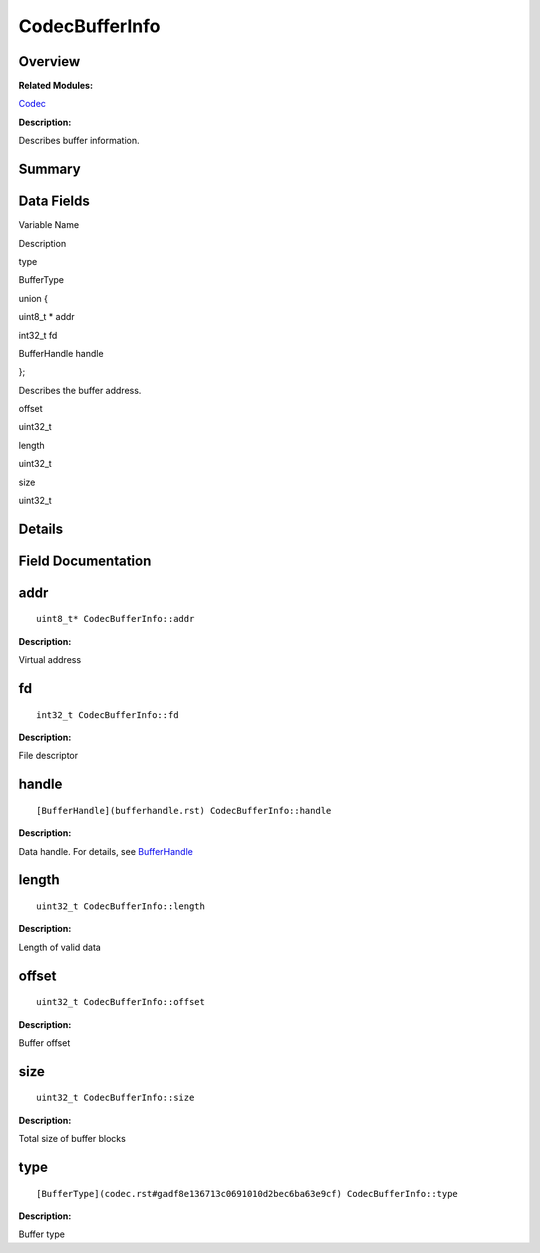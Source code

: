 CodecBufferInfo
===============

**Overview**\ 
--------------

**Related Modules:**

`Codec <codec.rst>`__

**Description:**

Describes buffer information.

**Summary**\ 
-------------

Data Fields
-----------

.. raw:: html

   <table>

.. raw:: html

   <thead align="left">

.. raw:: html

   <tr id="row485573464084835">

.. raw:: html

   <th class="cellrowborder" valign="top" width="50%" id="mcps1.1.3.1.1">

.. raw:: html

   <p id="p1095548666084835">

Variable Name

.. raw:: html

   </p>

.. raw:: html

   </th>

.. raw:: html

   <th class="cellrowborder" valign="top" width="50%" id="mcps1.1.3.1.2">

.. raw:: html

   <p id="p654846566084835">

Description

.. raw:: html

   </p>

.. raw:: html

   </th>

.. raw:: html

   </tr>

.. raw:: html

   </thead>

.. raw:: html

   <tbody>

.. raw:: html

   <tr id="row2127133339084835">

.. raw:: html

   <td class="cellrowborder" valign="top" width="50%" headers="mcps1.1.3.1.1 ">

.. raw:: html

   <p id="p612834128084835">

type

.. raw:: html

   </p>

.. raw:: html

   </td>

.. raw:: html

   <td class="cellrowborder" valign="top" width="50%" headers="mcps1.1.3.1.2 ">

.. raw:: html

   <p id="p869857992084835">

BufferType

.. raw:: html

   </p>

.. raw:: html

   </td>

.. raw:: html

   </tr>

.. raw:: html

   <tr id="row1360068031084835">

.. raw:: html

   <td class="cellrowborder" valign="top" width="50%" headers="mcps1.1.3.1.1 ">

.. raw:: html

   <p id="p792741990084835">

.. raw:: html

   </p>

.. raw:: html

   </td>

.. raw:: html

   <td class="cellrowborder" valign="top" width="50%" headers="mcps1.1.3.1.2 ">

.. raw:: html

   <p id="p1078207800084835">

union {

.. raw:: html

   </p>

.. raw:: html

   </td>

.. raw:: html

   </tr>

.. raw:: html

   <tr id="row1691745931084835">

.. raw:: html

   <td class="cellrowborder" valign="top" width="50%" headers="mcps1.1.3.1.1 ">

  

.. raw:: html

   </td>

.. raw:: html

   <td class="cellrowborder" valign="top" width="50%" headers="mcps1.1.3.1.2 ">

.. raw:: html

   <p id="p1061780509084835">

uint8_t \* addr

.. raw:: html

   </p>

.. raw:: html

   </td>

.. raw:: html

   </tr>

.. raw:: html

   <tr id="row1021604359084835">

.. raw:: html

   <td class="cellrowborder" valign="top" width="50%" headers="mcps1.1.3.1.1 ">

  

.. raw:: html

   </td>

.. raw:: html

   <td class="cellrowborder" valign="top" width="50%" headers="mcps1.1.3.1.2 ">

.. raw:: html

   <p id="p1343803291084835">

int32_t fd

.. raw:: html

   </p>

.. raw:: html

   </td>

.. raw:: html

   </tr>

.. raw:: html

   <tr id="row1772543833084835">

.. raw:: html

   <td class="cellrowborder" valign="top" width="50%" headers="mcps1.1.3.1.1 ">

  

.. raw:: html

   </td>

.. raw:: html

   <td class="cellrowborder" valign="top" width="50%" headers="mcps1.1.3.1.2 ">

.. raw:: html

   <p id="p1453093659084835">

BufferHandle handle

.. raw:: html

   </p>

.. raw:: html

   </td>

.. raw:: html

   </tr>

.. raw:: html

   <tr id="row638335713084835">

.. raw:: html

   <td class="cellrowborder" valign="top" width="50%" headers="mcps1.1.3.1.1 ">

.. raw:: html

   <p id="p1314343236084835">

.. raw:: html

   </p>

.. raw:: html

   </td>

.. raw:: html

   <td class="cellrowborder" valign="top" width="50%" headers="mcps1.1.3.1.2 ">

.. raw:: html

   <p id="p1526677862084835">

};

.. raw:: html

   </p>

.. raw:: html

   <p id="p1120640815084835">

Describes the buffer address.

.. raw:: html

   </p>

.. raw:: html

   </td>

.. raw:: html

   </tr>

.. raw:: html

   <tr id="row774575245084835">

.. raw:: html

   <td class="cellrowborder" valign="top" width="50%" headers="mcps1.1.3.1.1 ">

.. raw:: html

   <p id="p805218848084835">

offset

.. raw:: html

   </p>

.. raw:: html

   </td>

.. raw:: html

   <td class="cellrowborder" valign="top" width="50%" headers="mcps1.1.3.1.2 ">

.. raw:: html

   <p id="p1396926107084835">

uint32_t

.. raw:: html

   </p>

.. raw:: html

   </td>

.. raw:: html

   </tr>

.. raw:: html

   <tr id="row1782695706084835">

.. raw:: html

   <td class="cellrowborder" valign="top" width="50%" headers="mcps1.1.3.1.1 ">

.. raw:: html

   <p id="p409199745084835">

length

.. raw:: html

   </p>

.. raw:: html

   </td>

.. raw:: html

   <td class="cellrowborder" valign="top" width="50%" headers="mcps1.1.3.1.2 ">

.. raw:: html

   <p id="p1715663595084835">

uint32_t

.. raw:: html

   </p>

.. raw:: html

   </td>

.. raw:: html

   </tr>

.. raw:: html

   <tr id="row1771366974084835">

.. raw:: html

   <td class="cellrowborder" valign="top" width="50%" headers="mcps1.1.3.1.1 ">

.. raw:: html

   <p id="p1810649543084835">

size

.. raw:: html

   </p>

.. raw:: html

   </td>

.. raw:: html

   <td class="cellrowborder" valign="top" width="50%" headers="mcps1.1.3.1.2 ">

.. raw:: html

   <p id="p540597057084835">

uint32_t

.. raw:: html

   </p>

.. raw:: html

   </td>

.. raw:: html

   </tr>

.. raw:: html

   </tbody>

.. raw:: html

   </table>

**Details**\ 
-------------

**Field Documentation**\ 
-------------------------

addr
----

::

   uint8_t* CodecBufferInfo::addr

**Description:**

Virtual address

fd
--

::

   int32_t CodecBufferInfo::fd

**Description:**

File descriptor

handle
------

::

   [BufferHandle](bufferhandle.rst) CodecBufferInfo::handle

**Description:**

Data handle. For details, see `BufferHandle <bufferhandle.rst>`__

length
------

::

   uint32_t CodecBufferInfo::length

**Description:**

Length of valid data

offset
------

::

   uint32_t CodecBufferInfo::offset

**Description:**

Buffer offset

size
----

::

   uint32_t CodecBufferInfo::size

**Description:**

Total size of buffer blocks

type
----

::

   [BufferType](codec.rst#gadf8e136713c0691010d2bec6ba63e9cf) CodecBufferInfo::type

**Description:**

Buffer type
